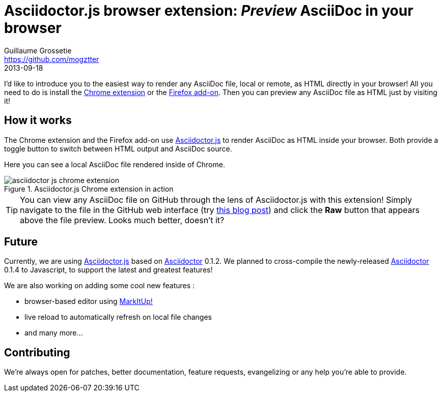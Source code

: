 [[asciidoctor-js-browser-extension]]
= Asciidoctor.js browser extension: _Preview_ AsciiDoc in your browser
Guillaume Grossetie <https://github.com/mogztter>
2013-09-18
:username: mogztter
:gh-chrome-repo: https://github.com/asciidoctor/asciidoctor-chrome-extension
:gh-ff-repo: https://github.com/asciidoctor/asciidoctor-firefox-addon
:gh-adjs-repo: https://github.com/asciidoctor/asciidoctor.js
:gh-ad-repo: https://github.com/asciidoctor/asciidoctor
:download-chrome-extension: https://chrome.google.com/webstore/detail/asciidoctorjs-live-previe/iaalpfgpbocpdfblpnhhgllgbdbchmia
:download-ff-addon: https://addons.mozilla.org/fr/firefox/addon/asciidoctorjs-live-preview/
:markitup-site: http://markitup.jaysalvat.com/
:experimental:

I'd like to introduce you to the easiest way to render any AsciiDoc file, local or remote, as HTML directly in your browser!
All you need to do is install the {download-chrome-extension}[Chrome extension] or the {download-ff-addon}[Firefox add-on].
Then you can preview any AsciiDoc file as HTML just by visiting it!

== How it works

The Chrome extension and the Firefox add-on use {gh-adjs-repo}[Asciidoctor.js] to render AsciiDoc as HTML inside your browser.
Both provide a toggle button to switch between HTML output and AsciiDoc source.

Here you can see a local AsciiDoc file rendered inside of Chrome.

.Asciidoctor.js Chrome extension in action
image::asciidoctor-js-chrome-extension.png[]

TIP: You can view any AsciiDoc file on GitHub through the lens of Asciidoctor.js with this extension!
Simply navigate to the file in the GitHub web interface (try https://github.com/asciidoctor/asciidoctor.org/blob/master/news/introducing-asciidoctor-js-live-preview.adoc[this blog post]) and click the btn:[Raw] button that appears above the file preview.
Looks much better, doesn't it?

== Future

Currently, we are using {gh-adjs-repo}[Asciidoctor.js] based on {gh-ad-repo}[Asciidoctor] 0.1.2.
We planned to cross-compile the newly-released {gh-ad-repo}[Asciidoctor] 0.1.4 to Javascript, to support the latest and greatest features!

We are also working on adding some cool new features :

 * browser-based editor using {markitup-site}[MarkItUp!]
 * live reload to automatically refresh on local file changes
 * and many more...

== Contributing

We're always open for patches, better documentation, feature requests, evangelizing or any help you're able to provide.
